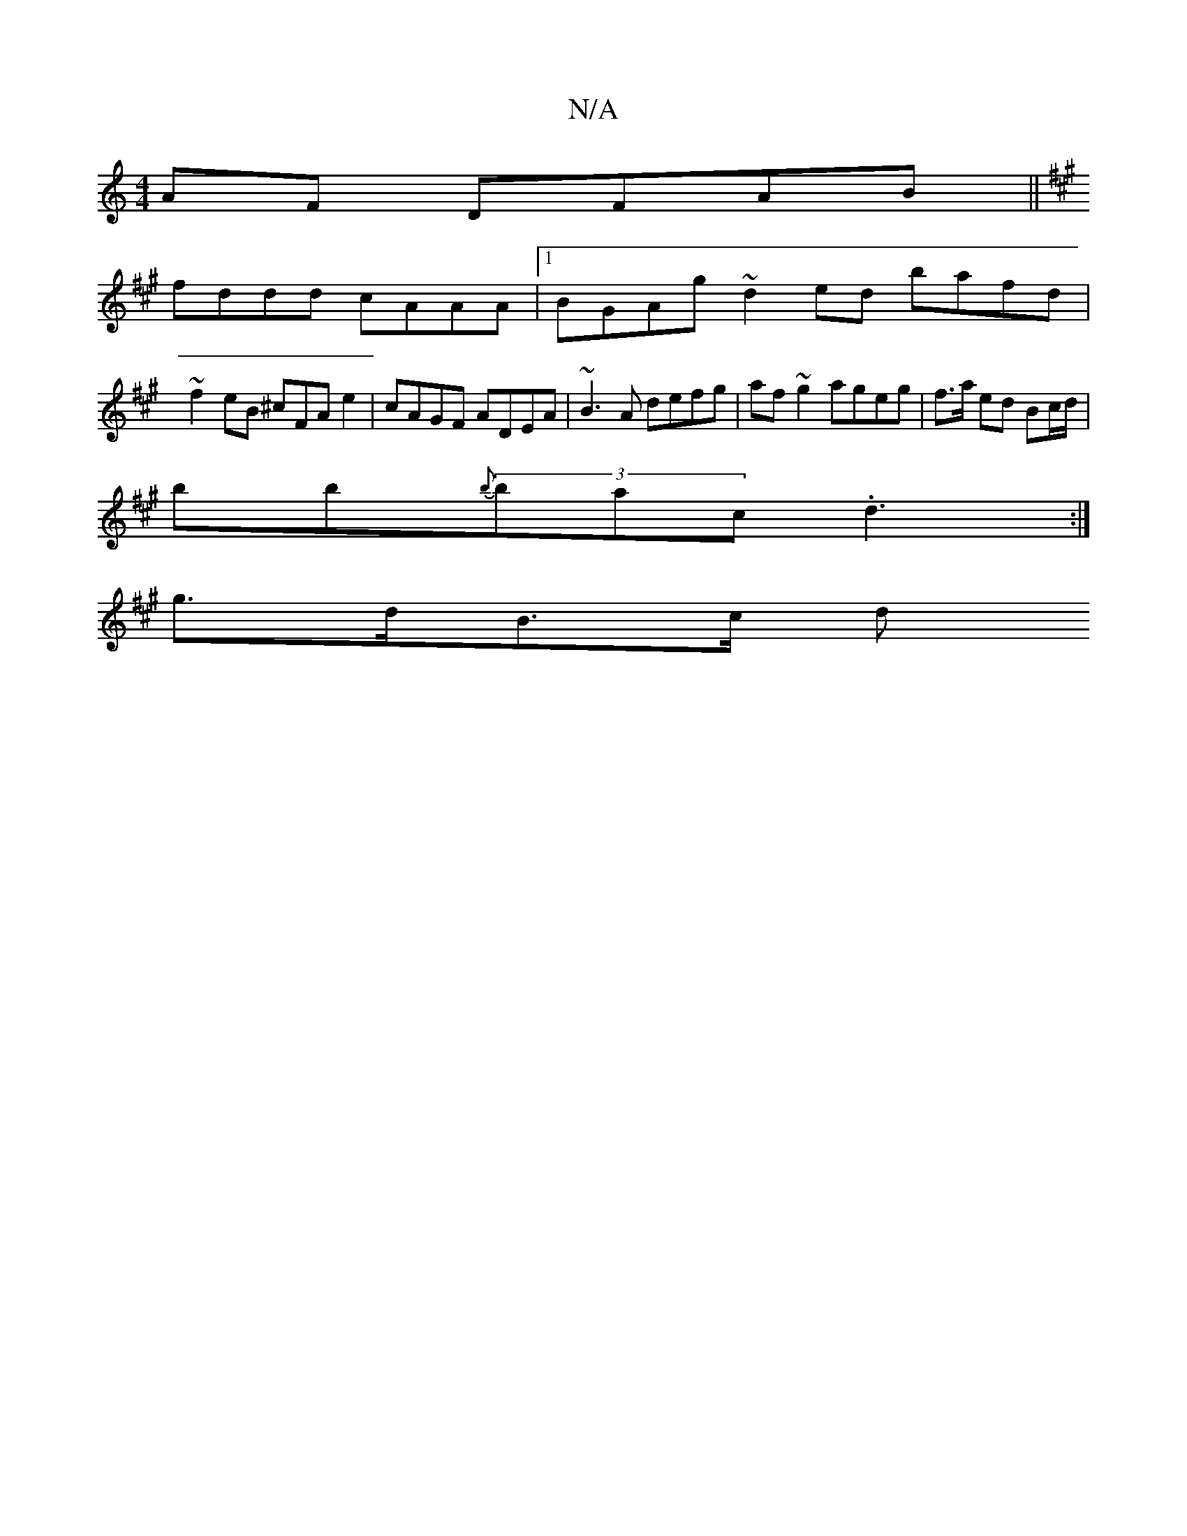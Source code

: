 X:1
T:N/A
M:4/4
R:N/A
K:Cmajor
AF DFAB ||
K:A/c/B/c/d) eAcA|ABGcBc|"F"G2BE{CD}E3/2E/2F | B,DG EDE | FAd fdd ^c2e/|
fddd cAAA|1 BGAg ~d2ed bafd|
~f2eB ^cFA e2|cAGF ADEA|~B3A defg|af~g2 ageg|f>a ed Bc/d/ |
bb{b}(3bac .d3 :|
g>dB>c d>